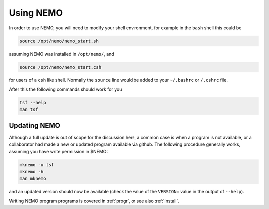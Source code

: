 .. _using:

Using NEMO
==========

In order to use NEMO, you will need to modify your
shell environment, for example in the ``bash`` shell
this could be

.. code-block:: bash

	source /opt/nemo/nemo_start.sh

assuming NEMO was installed in ``/opt/nemo/``, and

.. code-block:: bash

	source /opt/nemo/nemo_start.csh

for users of a ``csh`` like shell. Normally the ``source``
line would be added to your ``~/.bashrc`` or ``/.cshrc`` file.

After this the following commands should work for you

.. code-block:: bash

	tsf --help
	man tsf

Updating NEMO
-------------

Although a full update is out of scope for the discussion here, a common case is
when a program is not available, or a collaborator had made a new or updated program
available via github.  The following procedure generally works, assuming you have
write permission in $NEMO:

.. code-block:: bash

   mknemo -u tsf
   mknemo -h
   man mknemo		

and an updated version should now be available (check the value of the ``VERSION=``
value in the output of ``--help``).

Writing NEMO program programs is covered in :ref:`progr`, or see
also :ref:`install`.

	
